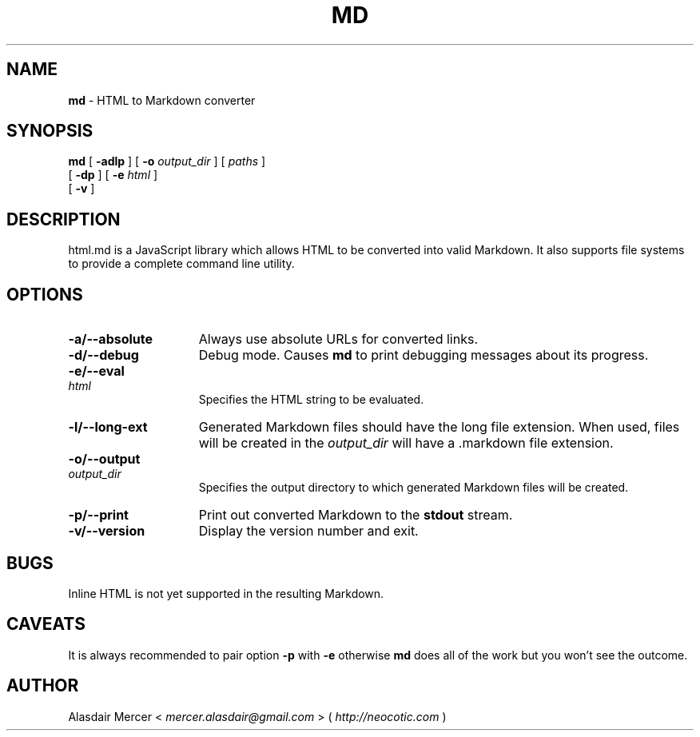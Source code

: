 .TH MD 1 "February 2013" "" "General Commands Manual"

.SH NAME
.B md
\- HTML to Markdown converter

.SH SYNOPSIS

.B md
[
.B \-adlp
]
[
.B \-o
.I output_dir
]
[
.I paths
]
.br
   [
.B \-dp
]
[
.B \-e
.I html
]
.br
   [
.B \-v
]

.SH DESCRIPTION

html.md is a JavaScript library which allows HTML to be
converted into valid Markdown. It also supports file
systems to provide a complete command line utility.

.SH OPTIONS

.TP 15
.B \-a/\-\-absolute
Always use absolute URLs for converted links.

.TP
.B \-d/\-\-debug
Debug mode. Causes
.B md
to print debugging messages about its progress.

.HP
.B \-e/\-\-eval
.I html
.br
Specifies the HTML string to be evaluated.

.TP
.B \-l/\-\-long-ext
Generated Markdown files should have the long file
extension. When used, files will be created in the
.I output_dir
will have a .markdown file extension.

.HP
.B \-o/\-\-output
.I output_dir
.br
Specifies the output directory to which generated
Markdown files will be created.

.TP
.B \-p/\-\-print
Print out converted Markdown to the
.B stdout
stream.

.TP
.B \-v/\-\-version
Display the version number and exit.

.SH BUGS

Inline HTML is not yet supported in the resulting
Markdown.

.SH CAVEATS

It is always recommended to pair option
.B \-p
with
.B \-e
otherwise
.B md
does all of the work but you won't see the outcome.

.SH AUTHOR

Alasdair Mercer <
.I mercer.alasdair@gmail.com
> (
.I http://neocotic.com
)
